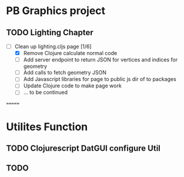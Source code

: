 * PB Graphics project

** TODO Lighting Chapter
+ [-] Clean up lighting.cljs page [1/6]
  + [X] Remove Clojure calculate normal code
  + [ ] Add server endpoint to return JSON for vertices and indices for geometry
  + [ ] Add calls to fetch geometry JSON
  + [ ] Add Javascript libraries for page to public js dir of to packages
  + [ ] Update Clojure code to make page work
  + [ ] ... to be continued
=======



* Utilites Function

** TODO Clojurescript DatGUI configure Util

** TODO 

** 

